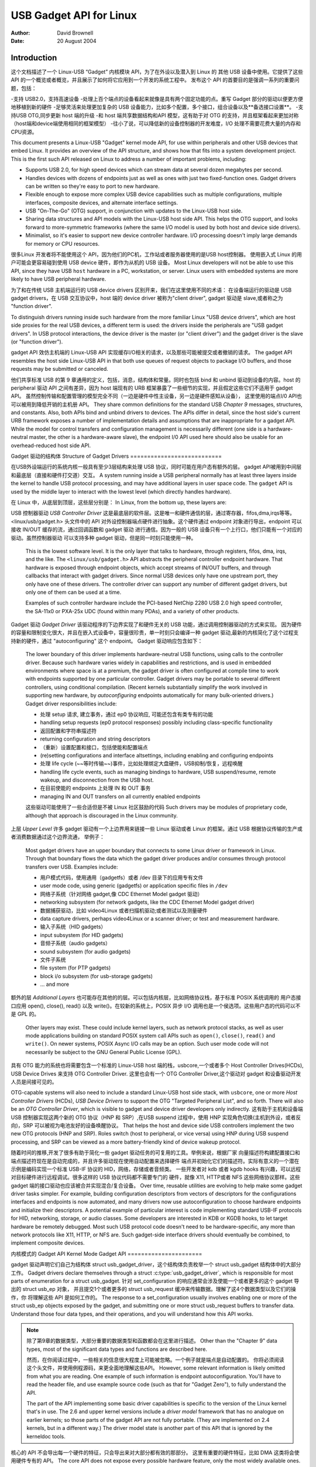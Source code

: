 ========================
USB Gadget API for Linux
========================

:Author: David Brownell
:Date:   20 August 2004

Introduction
============

这个文档描述了一个 Linux-USB “Gadget” 内核模块 API，为了在外设以及潜入到 Linux 的
其他 USB 设备中使用。它提供了这些 API 的一个概览或者概览，并且展示了如何将它应用到一个开发的系统工程中。
发布这个 API 的首要目的是强调一系列的重要问题，包括：

-支持 USB2.0，支持高速设备
-处理上百个端点的设备看起来就像是具有两个固定功能的点。重写 Gadget 部分的驱动以便更方便地移植到新的硬件
-足够灵活来处理更加复杂的 USB 设备能力，比如多个配置，多个接口，组合设备以及**备选接口设置**。
-支持USB OTG,同步更新 host 端的升级
-和 host 端共享数据结构和API 模型，这有助于对 OTG 的支持，并且框架看起来更加对称（host端和device端使用相同的框架模型）
-往小了说，可以降低新的设备控制器的开发难度，I/O 处理不需要花费大量的内存和CPU资源。

This document presents a Linux-USB "Gadget" kernel mode API, for use
within peripherals and other USB devices that embed Linux. It provides
an overview of the API structure, and shows how that fits into a system
development project. This is the first such API released on Linux to
address a number of important problems, including:

-  Supports USB 2.0, for high speed devices which can stream data at
   several dozen megabytes per second.

-  Handles devices with dozens of endpoints just as well as ones with
   just two fixed-function ones. Gadget drivers can be written so
   they're easy to port to new hardware.

-  Flexible enough to expose more complex USB device capabilities such
   as multiple configurations, multiple interfaces, composite devices,
   and alternate interface settings.

-  USB "On-The-Go" (OTG) support, in conjunction with updates to the
   Linux-USB host side.

-  Sharing data structures and API models with the Linux-USB host side
   API. This helps the OTG support, and looks forward to more-symmetric
   frameworks (where the same I/O model is used by both host and device
   side drivers).

-  Minimalist, so it's easier to support new device controller hardware.
   I/O processing doesn't imply large demands for memory or CPU
   resources.

很多Linux 开发者将不能使用这个 API，因为他们的PC机，工作站或者服务器使用的是USB host控制器。
使用嵌入式 Linux 的用户可能会更容易碰到使用 USB device 硬件，即作为从机的 USB 设备。
Most Linux developers will not be able to use this API, since they have
USB ``host`` hardware in a PC, workstation, or server. Linux users with
embedded systems are more likely to have USB peripheral hardware. 

为了和在传统 USB 主机端运行的 USB device drivers 区别开来，我们在这里使用不同的术语：
在设备端运行的驱动是 USB gadget drivers，在 USB 交互协议中，host 端的 device driver 被称为"client driver",
gadget 驱动是 slave,或者称之为 "function driver".

To distinguish drivers running inside such hardware from the more familiar
Linux "USB device drivers", which are host side proxies for the real USB
devices, a different term is used: the drivers inside the peripherals
are "USB gadget drivers". In USB protocol interactions, the device
driver is the master (or "client driver") and the gadget driver is the
slave (or "function driver").

gadget API 效仿主机端的 Linux-USB API 实现缓存I/O相关的请求，以及那些可能被提交或者撤销的请求。
The gadget API resembles the host side Linux-USB API in that both use
queues of request objects to package I/O buffers, and those requests may
be submitted or canceled. 

他们共享标准 USB 的第 9 章通用的定义，包括，消息，结构体和常量。同时也包括
bind 和 unbind 驱动到设备的内容。host 的 peripheral 驱动 API 之间有差异，因为
host 端现有的 URB 框架暴露了一些细节的实现，并且假定这些它们不适用于 gadget API。
虽然控制传输和配置管理的模型完全不同（一边是硬件中性主设备，另一边是硬件感知从设备），
这里使用的端点I/0 API也可以被用到降低开销的主机册 API。
They share common definitions for the standard
USB *Chapter 9* messages, structures, and constants. Also, both APIs
bind and unbind drivers to devices. The APIs differ in detail, since the
host side's current URB framework exposes a number of implementation
details and assumptions that are inappropriate for a gadget API. While
the model for control transfers and configuration management is
necessarily different (one side is a hardware-neutral master, the other
is a hardware-aware slave), the endpoint I/0 API used here should also
be usable for an overhead-reduced host side API.

Gadget 驱动的结构体
Structure of Gadget Drivers
===========================

在USB外设端运行的系统内核一般具有至少3层结构来处理 USB 协议，同时可能在用户态有额外的层。
gadget API被用到中间层和最底层（直接和硬件打交道）交互。
A system running inside a USB peripheral normally has at least three
layers inside the kernel to handle USB protocol processing, and may have
additional layers in user space code. The ``gadget`` API is used by the
middle layer to interact with the lowest level (which directly handles
hardware).

在 Linux 中，从底层到顶层，这些层分别是：
In Linux, from the bottom up, these layers are:

USB 控制器驱动
*USB Controller Driver*
这是最底层的软件层。这是唯一和硬件通信的层，通过寄存器，fifos,dma,irqs等等。
<linux/usb/gadget.h> 头文件中的 API 对外设控制器端点硬件进行抽象。这个硬件通过
endpoint 对象进行导出，endpoint 可以接收 IN/OUT 缓存的流，通过回调函数和 gadget 驱动
进行通信。因为一般的 USB 设备只有一个上行口，他们只能有一个对应的驱动。虽然控制器驱动
可以支持多种 gadget 驱动，但是同一时刻只能使用一种。
    This is the lowest software level. It is the only layer that talks
    to hardware, through registers, fifos, dma, irqs, and the like. The
    ``<linux/usb/gadget.h>`` API abstracts the peripheral controller
    endpoint hardware. That hardware is exposed through endpoint
    objects, which accept streams of IN/OUT buffers, and through
    callbacks that interact with gadget drivers. Since normal USB
    devices only have one upstream port, they only have one of these
    drivers. The controller driver can support any number of different
    gadget drivers, but only one of them can be used at a time.

    Examples of such controller hardware include the PCI-based NetChip
    2280 USB 2.0 high speed controller, the SA-11x0 or PXA-25x UDC
    (found within many PDAs), and a variety of other products.

Gadget 驱动
*Gadget Driver*
该驱动程序的下边界实现了和硬件无关的 USB 功能，通过调用控制器驱动的方式来实现。
因为硬件的容量和限制变化很大，并且在嵌入式设备中，容量很珍贵，单一时刻只会编译一种
gadget 驱动,最新的内核简化了这个过程支持新的硬件，通过 "autoconfiguring" 这个 endpoint。
Gadget 驱动响应包含如下：
    The lower boundary of this driver implements hardware-neutral USB
    functions, using calls to the controller driver. Because such
    hardware varies widely in capabilities and restrictions, and is used
    in embedded environments where space is at a premium, the gadget
    driver is often configured at compile time to work with endpoints
    supported by one particular controller. Gadget drivers may be
    portable to several different controllers, using conditional
    compilation. (Recent kernels substantially simplify the work
    involved in supporting new hardware, by *autoconfiguring* endpoints
    automatically for many bulk-oriented drivers.) Gadget driver
    responsibilities include:

    - 处理 setup 请求, 建立事务，通过 ep0 协议响应, 可能还包含有类专有的功能
    -  handling setup requests (ep0 protocol responses) possibly
       including class-specific functionality

    - 返回配置和字符串描述符
    -  returning configuration and string descriptors

    - （重新）设置配置和接口，包括使能和配置端点
    -  (re)setting configurations and interface altsettings, including
       enabling and configuring endpoints

    - 处理 life cycle (~~等时传输~~)事件，比如处理绑定大盘硬件，USB抑制/恢复，远程唤醒
    -  handling life cycle events, such as managing bindings to
       hardware, USB suspend/resume, remote wakeup, and disconnection
       from the USB host.

    - 在目前使能的 endpoints 上处理 IN 和 OUT 事务
    -  managing IN and OUT transfers on all currently enabled endpoints

    这些驱动可能使用了一些合适但是不被 Linux 社区鼓励的代码
    Such drivers may be modules of proprietary code, although that
    approach is discouraged in the Linux community.

上层
*Upper Level*
许多 gadget 驱动有一个上边界用来链接一些 Linux 驱动或者 Linux 的框架。通过 USB 根据协议传输的生产或者消费数据通过这个边界流通，
举例子：
    Most gadget drivers have an upper boundary that connects to some
    Linux driver or framework in Linux. Through that boundary flows the
    data which the gadget driver produces and/or consumes through
    protocol transfers over USB. Examples include:

    - 用户模式代码，使用通用（gadgetfs）或者 /dev 目录下的应用专有文件
    -  user mode code, using generic (gadgetfs) or application specific
       files in ``/dev``

    - 网络子系统（针对网络 gadget,像 CDC Ethernet Model gadget 驱动）
    -  networking subsystem (for network gadgets, like the CDC Ethernet
       Model gadget driver)

    - 数据捕获驱动，比如 video4Linux 或者扫描机驱动;或者测试以及测量硬件
    -  data capture drivers, perhaps video4Linux or a scanner driver; or
       test and measurement hardware.

    - 输入子系统（HID gadgets）
    -  input subsystem (for HID gadgets)

    - 音频子系统（audio gadgets）
    -  sound subsystem (for audio gadgets)

    - 文件子系统
    -  file system (for PTP gadgets)

    -  block i/o subsystem (for usb-storage gadgets)

    -  ... and more

额外的层
*Additional Layers*
也可能存在其他的的层。可以包括内核层，比如网络协议栈，基于标准 POSIX 系统调用的
用户态接口应用 open(), close(), read() 以及 write()。在较新的系统上，POSIX 异步 I/O
调用也是一个侯选项。这些用户态的代码可以不是 GPL 的。
    Other layers may exist. These could include kernel layers, such as
    network protocol stacks, as well as user mode applications building
    on standard POSIX system call APIs such as ``open()``, ``close()``,
    ``read()`` and ``write()``. On newer systems, POSIX Async I/O calls may
    be an option. Such user mode code will not necessarily be subject to
    the GNU General Public License (GPL).

具有 OTG 能力的系统也将需要包含一个标准的 Linux-USB host 端的栈，usbcore,一个或者多个
Host Controller Drives(HCDs), USB Device Drives 来支持 OTG Controller Driver.
这里也会有一个 OTG Controller Driver,这个驱动对 gadget 和设备驱动开发人员是间接可见的。

OTG-capable systems will also need to include a standard Linux-USB host
side stack, with ``usbcore``, one or more *Host Controller Drivers*
(HCDs), *USB Device Drivers* to support the OTG "Targeted Peripheral
List", and so forth. There will also be an *OTG Controller Driver*,
which is visible to gadget and device driver developers only indirectly.
这有助于主机和设备端 USB 控制器实现这两个新的 OTG 协议（HNP 和 SRP）,在USB suspend 过程中，使用
HNP 实现角色切换(主机到外设，或者反向)，SRP 可以被视为电池友好的设备唤醒协议。
That helps the host and device side USB controllers implement the two
new OTG protocols (HNP and SRP). Roles switch (host to peripheral, or
vice versa) using HNP during USB suspend processing, and SRP can be
viewed as a more battery-friendly kind of device wakeup protocol.

随着时间的推移,开发了很多有助于简化一些 gadget 驱动任务的可复用的工具。举例来说，根据厂家
向量描述符构建配置接口和端点描述符现在是自动完成的，并且许多驱动现在使用自动配置来选择硬件
端点并初始化它们的描述符。实际有意义的一个潜在示例是编码实现一个标准 USB-IF 协议的 HID，网络，存储或者音频类。
一些开发者对 kdb 或者 kgdb hooks 有兴趣，可以远程对目标硬件进行远程调试。很多这样的 USB 协议代码都不需要专门的
硬件，就像 X11, HTTP或者 NFS 这些网络协议那样。这些 gadget 端的接口驱动也应该被合并实现混合/复合设备。
Over time, reusable utilities are evolving to help make some gadget
driver tasks simpler. For example, building configuration descriptors
from vectors of descriptors for the configurations interfaces and
endpoints is now automated, and many drivers now use autoconfiguration
to choose hardware endpoints and initialize their descriptors. A
potential example of particular interest is code implementing standard
USB-IF protocols for HID, networking, storage, or audio classes. Some
developers are interested in KDB or KGDB hooks, to let target hardware
be remotely debugged. Most such USB protocol code doesn't need to be
hardware-specific, any more than network protocols like X11, HTTP, or
NFS are. Such gadget-side interface drivers should eventually be
combined, to implement composite devices.

内核模式的 Gadget API
Kernel Mode Gadget API
======================

gadget 驱动声明它们自己为结构体 struct usb_gadget_driver，这个结构体负责枚举一个 struct usb_gadget 结构体中的大部分工作。
Gadget drivers declare themselves through a struct
:c:type:`usb_gadget_driver`, which is responsible for most parts of enumeration
for a struct usb_gadget. 
针对 set_configuration 的响应通常会涉及使能一个或者更多的这个 gadget 导出的 struct usb_ep 对象，
并且提交1个或者更多的 struct usb_request 缓冲来传输数据。理解了这4个数据类型以及它们的操作，你
将理解这些 API 是如何工作的。
The response to a set_configuration usually
involves enabling one or more of the struct usb_ep objects exposed by
the gadget, and submitting one or more struct usb_request buffers to
transfer data. Understand those four data types, and their operations,
and you will understand how this API works.

.. Note::

    除了第9章的数据类型，大部分重要的数据类型和函数都会在这里进行描述。
    Other than the "Chapter 9" data types, most of the significant data
    types and functions are described here.

    然而，在你阅读过程中，一些相关的信息很大程度上可能被忽略。一个例子就是端点是自动配置的。
    你将必须阅读这个头文件，并使用例程源码，来更全面地理解这些API。
    However, some relevant information is likely omitted from what you
    are reading. One example of such information is endpoint
    autoconfiguration. You'll have to read the header file, and use
    example source code (such as that for "Gadget Zero"), to fully
    understand the API.

    The part of the API implementing some basic driver capabilities is
    specific to the version of the Linux kernel that's in use. The 2.6
    and upper kernel versions include a *driver model* framework that has
    no analogue on earlier kernels; so those parts of the gadget API are
    not fully portable. (They are implemented on 2.4 kernels, but in a
    different way.) The driver model state is another part of this API that is
    ignored by the kerneldoc tools.

核心的 API 不会导出每一个硬件的特征，只会导出来对大部分都有效的那部分。
这里有重要的硬件特征，比如 DMA 这类将会使用硬件专有的 API。
The core API does not expose every possible hardware feature, only the
most widely available ones. There are significant hardware features,
such as device-to-device DMA (without temporary storage in a memory
buffer) that would be added using hardware-specific APIs.

这个 API 运行驱动使用条件编译来处理不同硬件的端点能力，但是不需要这样做。
硬件可能有任意的限制，涉及到传输类型（事务类型），寻址，包大小，缓存以及其他可能。
通常情况下，这些区别仅仅影响端点0处理设备配置和管理的逻辑。API 支持有限的运行时检测能力，
通过端点的命名约定。许多驱动将至少部分可以自动完成自我配置。实际上，驱动初始化段通常具有自动
配置逻辑，通过扫描硬件的端点列表来查找匹配的驱动的需要（依赖约定）,消除一些条件编译中常见的原因.
This API allows drivers to use conditional compilation to handle
endpoint capabilities of different hardware, but doesn't require that.
Hardware tends to have arbitrary restrictions, relating to transfer
types, addressing, packet sizes, buffering, and availability. As a rule,
such differences only matter for "endpoint zero" logic that handles
device configuration and management. The API supports limited run-time
detection of capabilities, through naming conventions for endpoints.
Many drivers will be able to at least partially autoconfigure
themselves. In particular, driver init sections will often have endpoint
autoconfiguration logic that scans the hardware's list of endpoints to
find ones matching the driver requirements (relying on those
conventions), to eliminate some of the most common reasons for
conditional compilation.

和 Linux-USB 主机端的 API 那样，这个 API 暴露了 USB 消息 “矮胖” 的天性:
I/O 请求是一个或者多个包的术语，并且包边界对驱动来说是可见的。
Like the Linux-USB host side API, this API exposes the "chunky" nature
of USB messages: I/O requests are in terms of one or more "packets", and
packet boundaries are visible to drivers. 

和 RS-232 串口协议相比，USB 使用了同步协议像 HDLC（每一个帧N字节，多点寻址，host作为主站,devices作为从站）而不是异步协议（tty 风格：每一个帧8字节的数据位，没有奇偶校验，一个停止位），所以控制器驱动示例中不会缓存两个单字节到一个双字的USB IN包中，即使，gadget 驱动可能这样做了，当他们实现包边界不重要的协议时。
Compared to RS-232 serial
protocols, USB resembles synchronous protocols like HDLC (N bytes per
frame, multipoint addressing, host as the primary station and devices as
secondary stations) more than asynchronous ones (tty style: 8 data bits
per frame, no parity, one stop bit). So for example the controller
drivers won't buffer two single byte writes into a single two-byte USB
IN packet, although gadget drivers may do so when they implement
protocols where packet boundaries (and "short packets") are not
significant.

驱动生命周期
Driver Life Cycle
-----------------

gadget 驱动不需要知道很多硬件的细节就可以制作端点 I/O 请求给硬件,但是驱动建立/配置
代码需要处理差异。使用类似如下的 API。
Gadget drivers make endpoint I/O requests to hardware without needing to
know many details of the hardware, but driver setup/configuration code
needs to handle some differences. Use the API like this:

1. 注册一个实际的设备端的 usb 控制器驱动，比如 Linux PDAs 端的 sa11x0 或者 pxa25x 等等。
   这一点，设备逻辑上在 USB ch9 初始化状态“attached”，无电源且不可用（因为还没有完成枚举）。
   任何主机不应该看到这个设备，因为它还没有激活依靠上拉的数据线探测到设备接入，尽管
   VBUS 电源是有效的。这个一般是芯片厂家提供的。
1. Register a driver for the particular device side usb controller
   hardware, such as the net2280 on PCI (USB 2.0), sa11x0 or pxa25x as
   found in Linux PDAs, and so on. At this point the device is logically
   in the USB ch9 initial state (``attached``), drawing no power and not
   usable (since it does not yet support enumeration). Any host should
   not see the device, since it's not activated the data line pullup
   used by the host to detect a device, even if VBUS power is available.

2. 注册一个 gadget driver 实现更高层的设备功能。然后绑定到一个 usb_gadget ，这个
   结构在检测到 VBUS 之后，有时候会激活数据线上拉。
2. Register a gadget driver that implements some higher level device
   function. That will then bind() to a :c:type:`usb_gadget`, which activates
   the data line pullup sometime after detecting VBUS.

3. 硬件驱动现在可以开始枚举.处理的步骤是接收 USB power 和设置地址请求。其他步骤
   是被 gadget driver 驱动完成的。如果对应的 gadget 驱动在主机枚举之前没有加载，第
   7步骤之前的步骤就会被忽略。
3. The hardware driver can now start enumerating. The steps it handles
   are to accept USB ``power`` and ``set_address`` requests. Other steps are
   handled by the gadget driver. If the gadget driver module is unloaded
   before the host starts to enumerate, steps before step 7 are skipped.

4. gadget 驱动的 setup() 函数会根据 usb 接口硬件提供的内容以及将要实现的功能返回 usb 描述符。
   这个过程可能涉及备用设置或者配置，除非硬件阻止这些操作。针对 OTG 设备，每一个配置描述符
   都包含一个 OTG 描述符。
4. The gadget driver's ``setup()`` call returns usb descriptors, based both
   on what the bus interface hardware provides and on the functionality
   being implemented. That can involve alternate settings or
   configurations, unless the hardware prevents such operation. For OTG
   devices, each configuration descriptor includes an OTG descriptor.

5. 当 USB 主机触发一个 set_configuration 调用后，gadget 驱动处理枚举的后面步骤.
   它会使能这个配置中所有使用的端点，以及默认设置中的所有接口。它涉及使用一个硬件端点链表，
   根据描述符使能每一个对应的端点。
   它也可能调用 usb_gadget_vbus_draw 函数来期望从 VBUS 获取配置中允许的更多电量。
   针对 OTG 设备，设置一个配置可能也会涉及到通过一个用户接口上报 HNP 能力。
5. The gadget driver handles the last step of enumeration, when the USB
   host issues a ``set_configuration`` call. It enables all endpoints used
   in that configuration, with all interfaces in their default settings.
   That involves using a list of the hardware's endpoints, enabling each
   endpoint according to its descriptor. It may also involve using
   ``usb_gadget_vbus_draw`` to let more power be drawn from VBUS, as
   allowed by that configuration. For OTG devices, setting a
   configuration may also involve reporting HNP capabilities through a
   user interface.

6. 执行实际的工作以及完成数据传输，可能涉及修改设置接口或者切换到一个新的配置，
   直到主机端断开这个链接。缓存任意数量的传输请求到每一个端点。在被断开之前，可能会抑制或者恢复
   很多次。一旦断开，驱动会返回到上述步骤3.
6. Do real work and perform data transfers, possibly involving changes
   to interface settings or switching to new configurations, until the
   device is disconnect()ed from the host. Queue any number of transfer
   requests to each endpoint. It may be suspended and resumed several
   times before being disconnected. On disconnect, the drivers go back
   to step 3 (above).

7. 当 gadget 驱动模块被卸载掉，会触发 unbind() 回调函数。这个会导致控制器驱动被卸载。
7. When the gadget driver module is being unloaded, the driver unbind()
   callback is issued. That lets the controller driver be unloaded.

驱动可以是动态加载或者是静态编译到内核的，可以让外设设备被枚举，但是一些驱动会
拒绝枚举直到一些更高级的组件使能它。注意在最低的层次，这里没有关于ep0配置逻辑如何实现的策略，
除了它应该遵守 USB 规范之外。这些问题涉及 gadget 驱动域中，包括了解一些USB控制器的实施约束或
者理解集成可服用组件到符合设备可能发生的情况。
Drivers will normally be arranged so that just loading the gadget driver
module (or statically linking it into a Linux kernel) allows the
peripheral device to be enumerated, but some drivers will defer
enumeration until some higher level component (like a user mode daemon)
enables it. Note that at this lowest level there are no policies about
how ep0 configuration logic is implemented, except that it should obey
USB specifications. Such issues are in the domain of gadget drivers,
including knowing about implementation constraints imposed by some USB
controllers or understanding that composite devices might happen to be
built by integrating reusable components.

注意上述生命周期可能和 OTG 设备有很大的不同。除了在每一个配置中提供额外的 OTG 描述符，
只有 HNP 相关的差异对驱动代码实际是可见的。他们在 set_configuration 请求阶段涉及上报需求，
以及在一些抑制回调过程涉及 HNP 的部分选项。同时，SRP 轻微地改变了 ``usb_gadget_wakeup`` 的语意。
Note that the lifecycle above can be slightly different for OTG devices.
Other than providing an additional OTG descriptor in each configuration,
only the HNP-related differences are particularly visible to driver
code. They involve reporting requirements during the ``SET_CONFIGURATION``
request, and the option to invoke HNP during some suspend callbacks.
Also, SRP changes the semantics of ``usb_gadget_wakeup`` slightly.

USB 2.0 第9章类型和常量
USB 2.0 Chapter 9 Types and Constants
-------------------------------------

gadget 驱动以来通用的 USB 结构体和常量，头文件定义在 linux/usb/ch9.h
这个头文件是 Linux 2.6+ 内核的标准。这部分内核和 host 端的一样。
Gadget drivers rely on common USB structures and constants defined in
the :ref:`linux/usb/ch9.h <usb_chapter9>` header file, which is standard in
Linux 2.6+ kernels. These are the same types and constants used by host side
drivers (and usbcore).

核心对象和方法
Core Objects and Methods
------------------------

这些核心对象和方法定义在 linux/usb/gadget.h ， gadget 驱动通过这些核心对象和方法和 USB 外设控制器驱动交互
These are declared in ``<linux/usb/gadget.h>``, and are used by gadget
drivers to interact with USB peripheral controller drivers.

.. kernel-doc:: include/linux/usb/gadget.h
   :internal:

可选的工具
Optional Utilities
------------------

核心 API 足够写一个 USB gadget 驱动，但是一些可选的工具可以简化通用的任务。这些
工具包括端点的自动配置。
The core API is sufficient for writing a USB Gadget Driver, but some
optional utilities are provided to simplify common tasks. These
utilities include endpoint autoconfiguration.

.. kernel-doc:: drivers/usb/gadget/usbstring.c
   :export:

.. kernel-doc:: drivers/usb/gadget/config.c
   :export:

复合设备（给定配置包含不止一个功能，即不止一个接口,这种设备就是复合设备，redmagic 就是一个复合设备）框架
Composite Device Framework
--------------------------

核心 API 足够写一个复合USB设备（在给定的配置包含有不止一个功能）的驱动，以及
多配置设备（包含不止一个配置,但不一定共享给定的配置）。这里也有一个可选的框架
可以简化复用以及合并功能。
The core API is sufficient for writing drivers for composite USB devices
(with more than one function in a given configuration), and also
multi-configuration devices (also more than one function, but not
necessarily sharing a given configuration). There is however an optional
framework which makes it easier to reuse and combine functions.

使用这个框架的设备需要提供一个 strcuct usb_composite_driver 实例，在这里面提供
一个或者多个 usb_configuration 实例。每一个配置包含至少一个 struct usb_function 结构体，
这个结构体打包一个用户可见的角色比如"网络链"或者“大容量存储器”。管理功能也可能存在，比如
设备固件升级。
Devices using this framework provide a struct usb_composite_driver,
which in turn provides one or more struct usb_configuration
instances. Each such configuration includes at least one struct
:c:type:`usb_function`, which packages a user visible role such as "network
link" or "mass storage device". Management functions may also exist,
such as "Device Firmware Upgrade".

.. kernel-doc:: include/linux/usb/composite.h
   :internal:

.. kernel-doc:: drivers/usb/gadget/composite.c
   :export:

复合设备功能
Composite Device Functions
--------------------------

在写这篇文章时，当前很少一部分 gadget 驱动已经转换到这个框架。最近的计划是将除 gadgetfs 之外所有
的驱动都转换到这个框架中。
At this writing, a few of the current gadget drivers have been converted
to this framework. Near-term plans include converting all of them,
except for ``gadgetfs``.

外设控制器驱动
Peripheral Controller Drivers
=============================
最早支持这个 API 的硬件是 NetChip 2280 控制器，基于 PCI 支持 USB 2.0 告诉传输。
The first hardware supporting this API was the NetChip 2280 controller,
which supports USB 2.0 high speed and is based on PCI. 
对应的是 net2280 驱动模块。
This is the
``net2280`` driver module. The driver supports Linux kernel versions 2.4
and 2.6; contact NetChip Technologies for development boards and product
information.

其他工作在 gedget 框架的硬件包括：xxxx 等等。他们中的大部分是全速控制器。
Other hardware working in the ``gadget`` framework includes: Intel's PXA
25x and IXP42x series processors (``pxa2xx_udc``), Toshiba TC86c001
"Goku-S" (``goku_udc``), Renesas SH7705/7727 (``sh_udc``), MediaQ 11xx
(``mq11xx_udc``), Hynix HMS30C7202 (``h7202_udc``), National 9303/4
(``n9604_udc``), Texas Instruments OMAP (``omap_udc``), Sharp LH7A40x
(``lh7a40x_udc``), and more. Most of those are full speed controllers.

在写这篇文章的时候，这里有一些人正在修改一些其他的 USB 设备控制器驱动到这个框架，
计划使他们中的大部分都变得可用。
At this writing, there are people at work on drivers in this framework
for several other USB device controllers, with plans to make many of
them be widely available.

一个部分 USB 仿真器， dummy_hcd 驱动。它可以表现的像 net2280, pxa25x 或者 sa11x0 那样的端点和设备速度，并且它可以模拟控制，批量以及一些扩展的中断传输。
这允许你在一台PC上进行一个 gadget 驱动的部分工作，不需要任何专门的硬件，并且可以和用户态的调试工具
gdb 配合使用。
A partial USB simulator, the ``dummy_hcd`` driver, is available. It can
act like a net2280, a pxa25x, or an sa11x0 in terms of available
endpoints and device speeds; and it simulates control, bulk, and to some
extent interrupt transfers. That lets you develop some parts of a gadget
driver on a normal PC, without any special hardware, and perhaps with
the assistance of tools such as GDB running with User Mode Linux. 

至少有一个人表现出了改写这种方法的兴趣，将它链接到一个微控制器的模拟器。这类模拟器
有助于调试子系统，针对那些运行时硬件对软件开发不友好或者还没有准备好的场景。
At least one person has expressed interest in adapting that approach,
hooking it up to a simulator for a microcontroller. Such simulators can
help debug subsystems where the runtime hardware is unfriendly to
software development, or is not yet available.

随着时间的推移，伴随这 USB 框架的演变也期望支持针对其他控制器的开发和贡献。
Support for other controllers is expected to be developed and
contributed over time, as this driver framework evolves.

gadget 驱动
Gadget Drivers
==============

除了 gadget zero （主要被用来测试和开发usb控制器硬件驱动），还有一些其他
的 gadget 驱动存在。
In addition to *Gadget Zero* (used primarily for testing and development
with drivers for usb controller hardware), other gadget drivers exist.

这里有一个网卡驱动，使用一种最流行的 CDC(communication device class)模型。
There's an ``ethernet`` gadget driver, which implements one of the most
useful *Communications Device Class* (CDC) models. 
电缆调制解调器互操作性的标准之一甚至专门指定这种使用以太网模型作为两个强制性选项之一。
One of the standards for cable modem interoperability even specifies the use of this ethernet
model as one of two mandatory options. 
gadget 使用这部分代码作为一个以太网调制器去链接到 USB 主机。它提供了以 gadget 的 cpu 作为主机访问网络的能力,可以方便地桥接，路由或者防火墙访问其他网络。
因为一些硬件不能完全满足 CDC 以太网的需要，这个驱动也实现了一个部分功能好用的 CDC 以太网。（这个
字迹不会宣传自己是 CDC 以太网，来避免创建时候出问题）
Gadgets using this code look to a USB host as if they're an Ethernet adapter. It provides access to a
network where the gadget's CPU is one host, which could easily be
bridging, routing, or firewalling access to other networks. Since some
hardware can't fully implement the CDC Ethernet requirements, this
driver also implements a "good parts only" subset of CDC Ethernet. (That
subset doesn't advertise itself as CDC Ethernet, to avoid creating
problems.)

支持微软的 RNDIS 协议, 和 windows 有关，暂时跳过。
Support for Microsoft's ``RNDIS`` protocol has been contributed by
Pengutronix and Auerswald GmbH. This is like CDC Ethernet, but it runs
on more slightly USB hardware (but less than the CDC subset). However,
its main claim to fame is being able to connect directly to recent
versions of Windows, using drivers that Microsoft bundles and supports,
making it much simpler to network with Windows.

这里也支持用户模式的 gadget 驱动，使用 gadgetfs.它将每一个端点作为句柄来提供了用户态的API接口。
使用常规的 read 和 write 系统调用。类似 gdb 和 pthread 可以被用到开发和调试用户态驱动
当中去，所以一旦有了一个鲁棒的控制器驱动，许多依赖它的应用程序将不需要心的内核态软件。
Linux 2.6 版本的异步IO(AIO)也是支持的，所以用户态软件可以仅仅使用比内核驱动稍微多一点的开销。
There is also support for user mode gadget drivers, using ``gadgetfs``.
This provides a *User Mode API* that presents each endpoint as a single
file descriptor. I/O is done using normal ``read()`` and ``read()`` calls.
Familiar tools like GDB and pthreads can be used to develop and debug
user mode drivers, so that once a robust controller driver is available
many applications for it won't require new kernel mode software. Linux
2.6 *Async I/O (AIO)* support is available, so that user mode software
can stream data with only slightly more overhead than a kernel driver.

这里还有一个 USB 大容量存储类驱动，提供了微软和苹果系统内部交互的新的解决方法。
There's a USB Mass Storage class driver, which provides a different
solution for interoperability with systems such as MS-Windows and MacOS.
That *Mass Storage* driver uses a file or block device as backing store
for a drive, like the ``loop`` driver. The USB host uses the BBB, CB, or
CBI versions of the mass storage class specification, using transparent
SCSI commands to access the data from the backing store.

这里还有一个串行驱动，通过 USB 实现 tty 风格的操作方法。最新的驱动版本支持 CDC ACM 风格的操作，
就像是一个 USB 调制器，所以在很多硬件上可以很容易和微软系统进行交互。一个有意思的用法是它可以用在
BIOS阶段，用到没有串口线的很小型的系统中。
There's a "serial line" driver, useful for TTY style operation over USB.
The latest version of that driver supports CDC ACM style operation, like
a USB modem, and so on most hardware it can interoperate easily with
MS-Windows. One interesting use of that driver is in boot firmware (like
a BIOS), which can sometimes use that model with very small systems
without real serial lines.

随着这个驱动框架的发展，欢迎开发支持其他种类的 gadget 驱动。
Support for other kinds of gadget is expected to be developed and
contributed over time, as this driver framework evolves.

USB OTG
USB On-The-GO (OTG)
===================

USB OTG 最开始是 TI 在 linux 2.6 版本中引入的，针对 16xx 和 17xx 系列的处理器。
其他 OTG 系统也应该使用类似的方式工作，但是硬件层差异可能较大。
USB OTG support on Linux 2.6 was initially developed by Texas
Instruments for `OMAP <http://www.omap.com>`__ 16xx and 17xx series
processors. Other OTG systems should work in similar ways, but the
hardware level details could be very different.

系统需要专门的硬件支持 OTG，尤其是一个专门的 Mini-AB 接口以及一个收发器来
支持双角色操作：集合一作为一个 host，使用标准的 USB host 驱动，也可以作为一个
外设，使用这个 gadget 驱动框架。
为此，系统软件依赖对这些接口的少量添加，以及影响哪个驱动链接到 OTG 端口的栈（这部分工作由 OTG 控制器实现）。在每一个角色，系统可以服用已经存在的硬件无关的驱动，在控制器驱动接口的顶层(usb_bus 和 usb_gadget)。这类驱动最多需要进行一些小的更改，并且为支持 OTG 添加的接口很多也可以使非 OTG 产品收益。
Systems need specialized hardware support to implement OTG, notably
including a special *Mini-AB* jack and associated transceiver to support
*Dual-Role* operation: they can act either as a host, using the standard
Linux-USB host side driver stack, or as a peripheral, using this
``gadget`` framework. To do that, the system software relies on small
additions to those programming interfaces, and on a new internal
component (here called an "OTG Controller") affecting which driver stack
connects to the OTG port. In each role, the system can re-use the
existing pool of hardware-neutral drivers, layered on top of the
controller driver interfaces (:c:type:`usb_bus` or :c:type:`usb_gadget`).
Such drivers need at most minor changes, and most of the calls added to
support OTG can also benefit non-OTG products.

- gadget 驱动检测 is_otg 标志，并且据此决定是否需要在他们的配置中包含一个 OTG 描述符。
-  Gadget drivers test the ``is_otg`` flag, and use it to determine
   whether or not to include an OTG descriptor in each of their
   configurations.

- gadget 驱动可能需要一些修改来支持两个新的 otg 协议，暴露到新的 gadget 属性中如 b_hnp_enable 标志.
  HNP 支持应该通过用户接口报告给用户（两个 LED 灯足够了），在一些场景中当主机抑制这个外设的时候触发。SRP 可以被用户初始化，比如按下相同的按键。
-  Gadget drivers may need changes to support the two new OTG protocols,
   exposed in new gadget attributes such as ``b_hnp_enable`` flag. HNP
   support should be reported through a user interface (two LEDs could
   suffice), and is triggered in some cases when the host suspends the
   peripheral. SRP support can be user-initiated just like remote
   wakeup, probably by pressing the same button.

-  On the host side, USB device drivers need to be taught to trigger HNP
   at appropriate moments, using ``usb_suspend_device()``. That also
   conserves battery power, which is useful even for non-OTG
   configurations.

 - 同时在主机端，驱动必须支持 OTG（目标外设列表）。这是一个白名单，被用来拒绝给定的
   Linux OTG 主机不支持的外设模式。 这个白名单是产品转悠的，每一个产品必须修改 otg_whitelist.h文件
   来匹配它的交互属性。
-  Also on the host side, a driver must support the OTG "Targeted
   Peripheral List". That's just a whitelist, used to reject peripherals
   not supported with a given Linux OTG host. *This whitelist is
   product-specific; each product must modify* ``otg_whitelist.h`` *to
   match its interoperability specification.*

   Non-OTG Linux hosts, like PCs and workstations, normally have some
   solution for adding drivers, so that peripherals that aren't
   recognized can eventually be supported. That approach is unreasonable
   for consumer products that may never have their firmware upgraded,
   and where it's usually unrealistic to expect traditional
   PC/workstation/server kinds of support model to work. For example,
   it's often impractical to change device firmware once the product has
   been distributed, so driver bugs can't normally be fixed if they're
   found after shipment.

在这些硬件中性的驱动接口 usb_bus 和 usb_gadget 之下需要一些额外的修改;这些内容就不再这里深入讨论。
这些影响硬件相关的代码以及主机控制器驱动初始化（因为OTG只能在一个端口上激活）。
他们也会涉及被成为 OTG控制器驱动的部分，管理OTG手法和OTG状态机逻辑以及针对OTG端口根集线器表现相关的内容。
Additional changes are needed below those hardware-neutral :c:type:`usb_bus`
and :c:type:`usb_gadget` driver interfaces; those aren't discussed here in any
detail. Those affect the hardware-specific code for each USB Host or
Peripheral controller, and how the HCD initializes (since OTG can be
active only on a single port). They also involve what may be called an
*OTG Controller Driver*, managing the OTG transceiver and the OTG state
machine logic as well as much of the root hub behavior for the OTG port.
OTG控制器驱动需要根据相关的设备角色激活以及取消激活USB控制器。一些还涉及到usbcore内部的修改，可以让它识别 OTG 线缆设备以及对 HNP 或者 SRP 协议进行合适的回应。
The OTG controller driver needs to activate and deactivate USB
controllers depending on the relevant device role. Some related changes
were needed inside usbcore, so that it can identify OTG-capable devices
and respond appropriately to HNP or SRP protocols.
